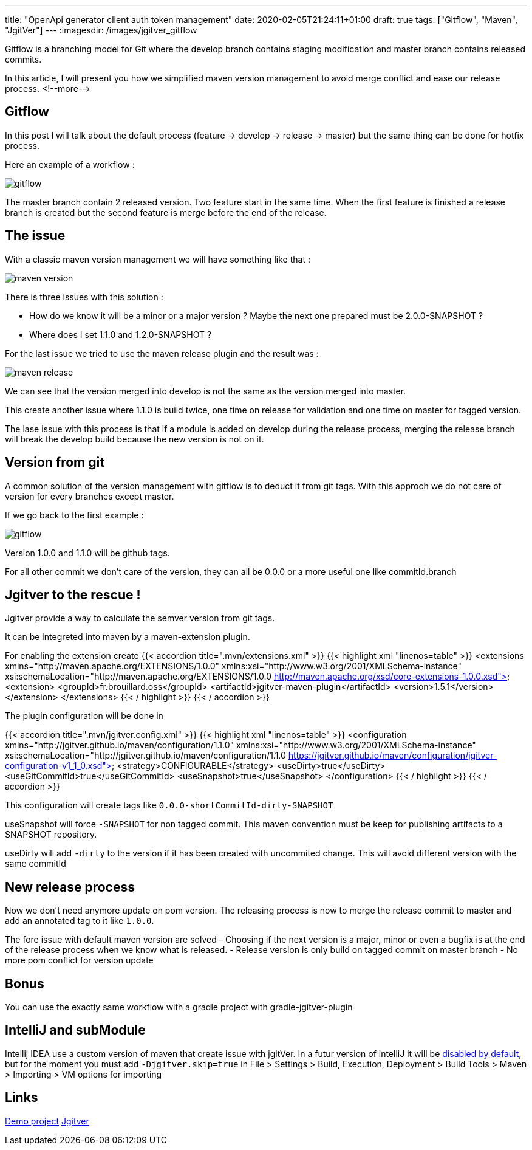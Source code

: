 ---
title: "OpenApi generator client auth token management"
date: 2020-02-05T21:24:11+01:00
draft: true
tags: ["Gitflow", "Maven", "JgitVer"]
---
:imagesdir: /images/jgitver_gitflow

Gitflow is a branching model for Git where the develop branch contains staging modification and master branch contains released commits.

In this article, I will present you how we simplified maven version management to avoid merge conflict and ease our release process.
<!--more-->

== Gitflow

In this post I will talk about the default process (feature -> develop -> release -> master) but the same thing can be done for hotfix process.

Here an example of a workflow :

image::gitflow.png[gitflow]

The master branch contain 2 released version. 
Two feature start in the same time.
When the first feature is finished a release branch is created but the second feature is merge before the end of the release.


== The issue

With a classic maven version management we will have something like that :

image::maven-version.png[]

There is three issues with this solution :

- How do we know it will be a minor or a major version ? Maybe the next one prepared must be 2.0.0-SNAPSHOT ?
- Where does I set 1.1.0 and 1.2.0-SNAPSHOT ?

For the last issue we tried to use the maven release plugin and the result was :

image::maven-release.png[]

We can see that the version merged into develop is not the same as the version merged into master.

This create another issue where 1.1.0 is build twice, one time on release for validation and one time on master for tagged version.

The lase issue with this process is that if a module is added on develop during the release process,
merging the release branch will break the develop build because the new version is not on it.

== Version from git

A common solution of the version management with gitflow is to deduct it from git tags.
With this approch we do not care of version for every branches except master. 

If we go back to the first example : 

image::gitflow.png[gitflow]

Version 1.0.0 and 1.1.0 will be github tags.

For all other commit we don't care of the version, they can all be 0.0.0 or a more useful one like commitId.branch

== Jgitver to the rescue !

Jgitver provide a way to calculate the semver version from git tags.

It can be integreted into maven by a maven-extension plugin.

For enabling the extension create
{{< accordion title=".mvn/extensions.xml" >}}
	{{< highlight xml "linenos=table" >}}
<extensions xmlns="http://maven.apache.org/EXTENSIONS/1.0.0" xmlns:xsi="http://www.w3.org/2001/XMLSchema-instance"
            xsi:schemaLocation="http://maven.apache.org/EXTENSIONS/1.0.0 http://maven.apache.org/xsd/core-extensions-1.0.0.xsd">
    <extension>
        <groupId>fr.brouillard.oss</groupId>
        <artifactId>jgitver-maven-plugin</artifactId>
        <version>1.5.1</version>
    </extension>
</extensions>
	{{< / highlight >}}
{{< / accordion >}}

The plugin configuration will be done in

{{< accordion title=".mvn/jgitver.config.xml" >}}
	{{< highlight xml "linenos=table" >}}
<configuration xmlns="http://jgitver.github.io/maven/configuration/1.1.0"
               xmlns:xsi="http://www.w3.org/2001/XMLSchema-instance"
               xsi:schemaLocation="http://jgitver.github.io/maven/configuration/1.1.0 https://jgitver.github.io/maven/configuration/jgitver-configuration-v1_1_0.xsd">
    <strategy>CONFIGURABLE</strategy>
    <useDirty>true</useDirty>
    <useGitCommitId>true</useGitCommitId>
    <useSnapshot>true</useSnapshot>
</configuration>
	{{< / highlight >}}
{{< / accordion >}}

This configuration will create tags like `0.0.0-shortCommitId-dirty-SNAPSHOT`

useSnapshot will force `-SNAPSHOT` for non tagged commit. 
This maven convention must be keep for publishing artifacts to a SNAPSHOT repository. 

useDirty will add `-dirty` to the version if it has been created with uncommited change.
This will avoid different version with the same commitId

== New release process

Now we don't need anymore update on pom version.
The releasing process is now to merge the release commit to master and add an annotated tag to it like `1.0.0`.

The fore issue with default maven version are solved
- Choosing if the next version is a major, minor or even a bugfix is at the end of the release process when we know what is released. 
- Release version is only build on tagged commit on master branch
- No more pom conflict for version update

== Bonus

You can use the exactly same workflow with a gradle project with gradle-jgitver-plugin

== IntelliJ and subModule

Intellij IDEA use a custom version of maven that create issue with jgitVer. 
In a futur version of intelliJ it will be https://youtrack.jetbrains.com/issue/IDEA-224621[disabled by default], 
but for the moment you must add `-Djgitver.skip=true` in File > Settings > Build, Execution, Deployment > Build Tools > Maven > Importing >  VM options for importing

== Links 

https://github.com/zomzog/jgitver-demo[Demo project]
https://github.com/jgitver/[Jgitver]